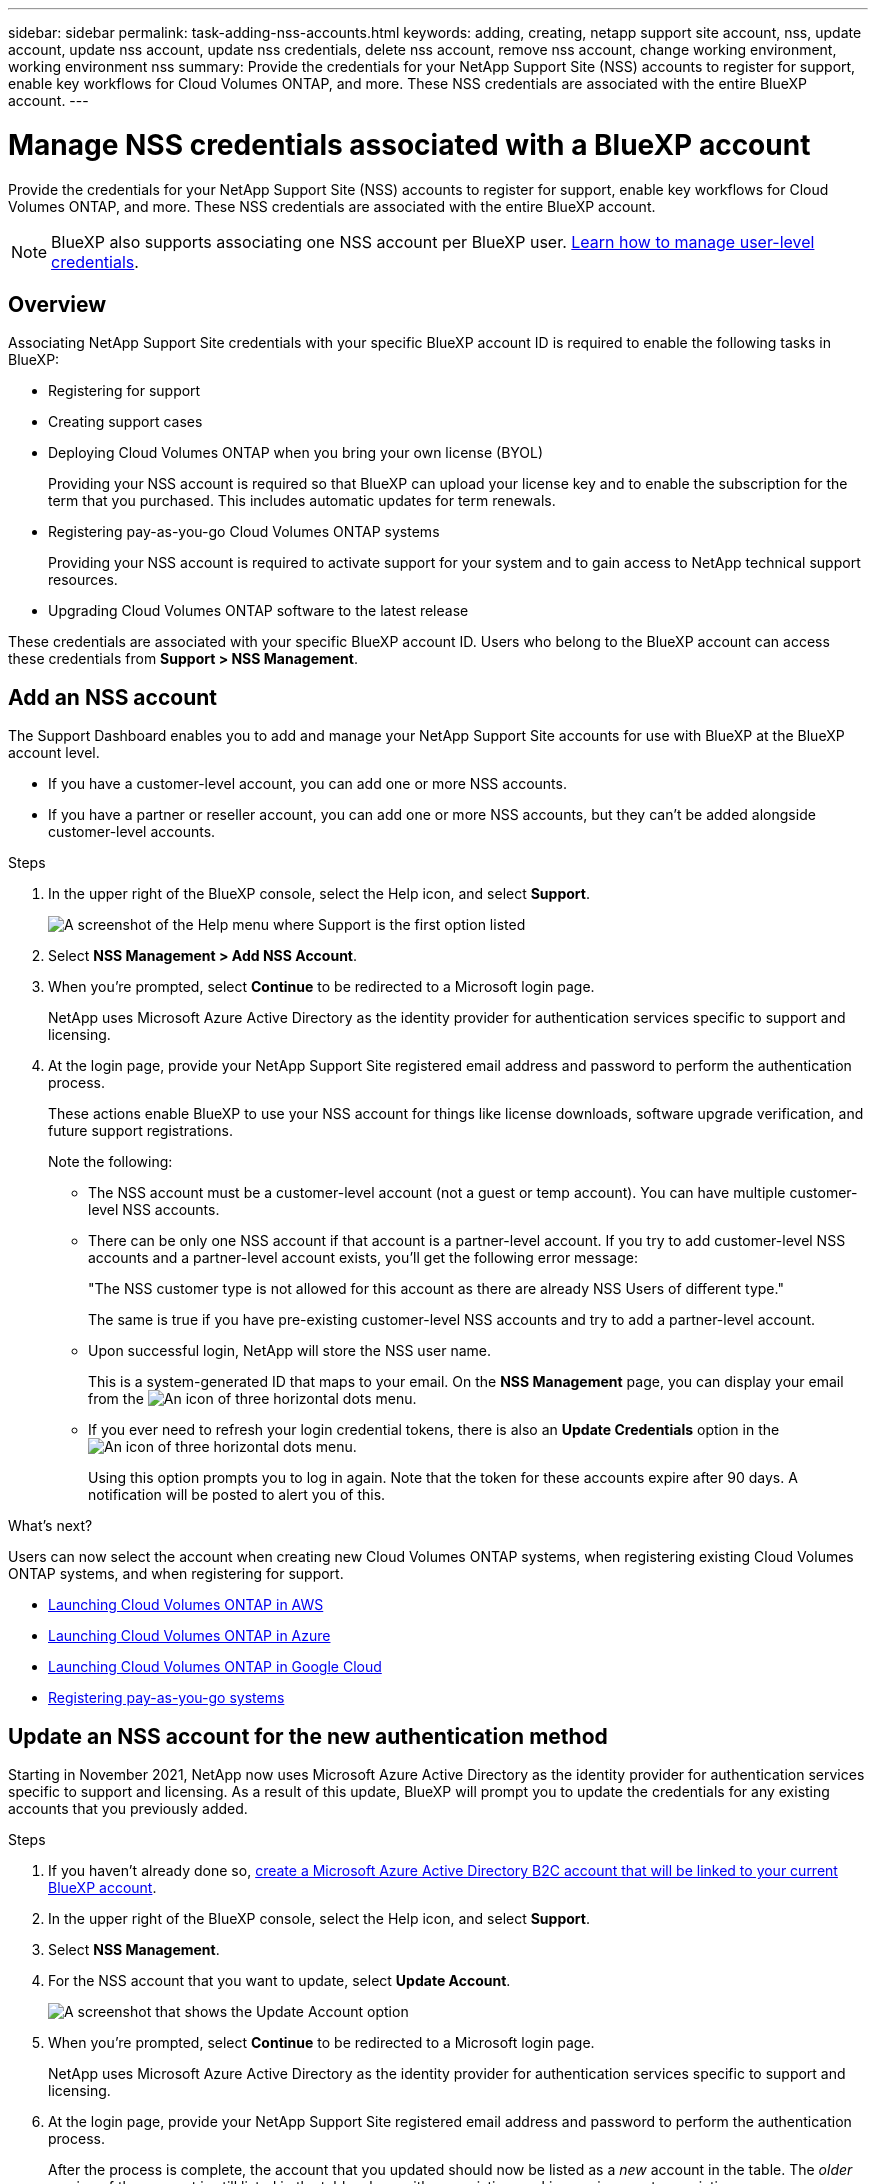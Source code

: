 ---
sidebar: sidebar
permalink: task-adding-nss-accounts.html
keywords: adding, creating, netapp support site account, nss, update account, update nss account, update nss credentials, delete nss account, remove nss account, change working environment, working environment nss
summary: Provide the credentials for your NetApp Support Site (NSS) accounts to register for support, enable key workflows for Cloud Volumes ONTAP, and more. These NSS credentials are associated with the entire BlueXP account.
---

= Manage NSS credentials associated with a BlueXP account
:hardbreaks:
:nofooter:
:icons: font
:linkattrs:
:imagesdir: ./media/

[.lead]
Provide the credentials for your NetApp Support Site (NSS) accounts to register for support, enable key workflows for Cloud Volumes ONTAP, and more. These NSS credentials are associated with the entire BlueXP account.

NOTE: BlueXP also supports associating one NSS account per BlueXP user. link:task-manage-user-credentials.html[Learn how to manage user-level credentials].

== Overview

Associating NetApp Support Site credentials with your specific BlueXP account ID is required to enable the following tasks in BlueXP:

* Registering for support

* Creating support cases

* Deploying Cloud Volumes ONTAP when you bring your own license (BYOL)
+
Providing your NSS account is required so that BlueXP can upload your license key and to enable the subscription for the term that you purchased. This includes automatic updates for term renewals.

* Registering pay-as-you-go Cloud Volumes ONTAP systems
+
Providing your NSS account is required to activate support for your system and to gain access to NetApp technical support resources.

* Upgrading Cloud Volumes ONTAP software to the latest release

These credentials are associated with your specific BlueXP account ID. Users who belong to the BlueXP account can access these credentials from *Support > NSS Management*.

== Add an NSS account

The Support Dashboard enables you to add and manage your NetApp Support Site accounts for use with BlueXP at the BlueXP account level.

* If you have a customer-level account, you can add one or more NSS accounts.

* If you have a partner or reseller account, you can add one or more NSS accounts, but they can't be added alongside customer-level accounts.

.Steps

. In the upper right of the BlueXP console, select the Help icon, and select *Support*.
+
image:https://raw.githubusercontent.com/NetAppDocs/cloud-manager-family/main/media/screenshot-help-support.png[A screenshot of the Help menu where Support is the first option listed]

. Select *NSS Management > Add NSS Account*.

. When you're prompted, select *Continue* to be redirected to a Microsoft login page.
+
NetApp uses Microsoft Azure Active Directory as the identity provider for authentication services specific to support and licensing.

. At the login page, provide your NetApp Support Site registered email address and password to perform the authentication process.
+
These actions enable BlueXP to use your NSS account for things like license downloads, software upgrade verification, and future support registrations.
+
Note the following:
+
* The NSS account must be a customer-level account (not a guest or temp account). You can have multiple customer-level NSS accounts.

* There can be only one NSS account if that account is a partner-level account. If you try to add customer-level NSS accounts and a partner-level account exists, you'll get the following error message:
+
"The NSS customer type is not allowed for this account as there are already NSS Users of different type."
+
The same is true if you have pre-existing customer-level NSS accounts and try to add a partner-level account.

* Upon successful login, NetApp will store the NSS user name. 
+
This is a system-generated ID that maps to your email. On the *NSS Management* page, you can display your email from the image:https://raw.githubusercontent.com/NetAppDocs/cloud-manager-family/main/media/icon-nss-menu.png[An icon of three horizontal dots] menu.

* If you ever need to refresh your login credential tokens, there is also an *Update Credentials* option in the image:https://raw.githubusercontent.com/NetAppDocs/cloud-manager-family/main/media/icon-nss-menu.png[An icon of three horizontal dots] menu. 
+
Using this option prompts you to log in again. Note that the token for these accounts expire after 90 days. A notification will be posted to alert you of this.

.What's next?

Users can now select the account when creating new Cloud Volumes ONTAP systems, when registering existing Cloud Volumes ONTAP systems, and when registering for support.

* https://docs.netapp.com/us-en/cloud-manager-cloud-volumes-ontap/task-deploying-otc-aws.html[Launching Cloud Volumes ONTAP in AWS^]
* https://docs.netapp.com/us-en/cloud-manager-cloud-volumes-ontap/task-deploying-otc-azure.html[Launching Cloud Volumes ONTAP in Azure^]
* https://docs.netapp.com/us-en/cloud-manager-cloud-volumes-ontap/task-deploying-gcp.html[Launching Cloud Volumes ONTAP in Google Cloud^]
* https://docs.netapp.com/us-en/cloud-manager-cloud-volumes-ontap/task-registering.html[Registering pay-as-you-go systems^]

== Update an NSS account for the new authentication method

Starting in November 2021, NetApp now uses Microsoft Azure Active Directory as the identity provider for authentication services specific to support and licensing. As a result of this update, BlueXP will prompt you to update the credentials for any existing accounts that you previously added.

.Steps

. If you haven't already done so, https://kb.netapp.com/Advice_and_Troubleshooting/Miscellaneous/FAQs_for_NetApp_adoption_of_MS_Azure_AD_B2C_for_login[create a Microsoft Azure Active Directory B2C account that will be linked to your current BlueXP account^].

. In the upper right of the BlueXP console, select the Help icon, and select *Support*.

. Select *NSS Management*.

. For the NSS account that you want to update, select *Update Account*.
+
image:screenshot-nss-update-account.png[A screenshot that shows the Update Account option]

. When you're prompted, select *Continue* to be redirected to a Microsoft login page.
+
NetApp uses Microsoft Azure Active Directory as the identity provider for authentication services specific to support and licensing.

. At the login page, provide your NetApp Support Site registered email address and password to perform the authentication process.
+
After the process is complete, the account that you updated should now be listed as a _new_ account in the table. The _older_ version of the account is still listed in the table, along with any existing working environment associations.

. If existing Cloud Volumes ONTAP working environments are attached to the older version of the account, follow the steps below to <<Attach a working environment to a different NSS account,attach those working environments to a different NSS account>>.

. Go to the older version of the NSS account, select image:icon-action.png["An icon that is three side-by-side dots"] and then select *Delete*.

== Update NSS credentials

You'll need to update the credentials for your NSS accounts in BlueXP when either of the following happens:

* You change the credentials for the account
* The refresh token associated with your account expires after 3 months

.Steps

. In the upper right of the BlueXP console, select the Help icon, and select *Support*.

. Select *NSS Management*.

. For the NSS account that you want to update, select image:icon-action.png["An icon that is three side-by-side dots"] and then select *Update Credentials*.
+
image:screenshot-nss-update-credentials.png[A screenshot that shows the action menu for a NetApp Support Site account which includes the ability to choose the Delete option.]

. When you're prompted, select *Continue* to be redirected to a Microsoft login page.
+
NetApp uses Microsoft Azure Active Directory as the identity provider for authentication services specific to support and licensing.

. At the login page, provide your NetApp Support Site registered email address and password to perform the authentication process.

== Attach a working environment to a different NSS account

If your organization has multiple NetApp Support Site accounts, you can change which account is associated with a Cloud Volumes ONTAP system.

This feature is only supported with NSS accounts that are configured to use Microsoft Azure AD adopted by NetApp for identity management. Before you can use this feature, you need select *Add NSS Account* or *Update Account*.

.Steps

. In the upper right of the BlueXP console, select the Help icon, and select *Support*.

. Select *NSS Management*.

. Complete the following steps to change the NSS account:

.. Expand the row for the NetApp Support Site account that the working environment is currently associated with.

.. For the working environment that you want to change the association for, select image:icon-action.png["An icon that is three side-by-side dots"]

.. Select *Change to a different NSS account*.
+
image:screenshot-nss-change-account.png[A screenshot that shows the action menu for a working environment that is associated with a NetApp Support Site account.]

.. Select the account and then select *Save*.

== Display the email address for an NSS account

Now that NetApp Support Site accounts use Microsoft Azure Active Directory for authentication services, the NSS user name that displays in BlueXP is typically an identifier generated by Azure AD. As a result, you might not immediately know the email address associated with that account. But BlueXP has an option to show you the associated email address.

TIP: When you go to the NSS Management page, BlueXP generates a token for each account in the table. That token includes information about the associated email address. The token is then removed when you leave the page. The information is never cached, which helps protect your privacy.

.Steps

. In the upper right of the BlueXP console, select the Help icon, and select *Support*.

. Select *NSS Management*.

. For the NSS account that you want to update, select image:icon-action.png["An icon that is three side-by-side dots"] and then select *Display Email Address*.
+
image:screenshot-nss-display-email.png[A screenshot that shows the action menu for a NetApp Support Site account which includes the ability to display the email address.]

.Result

BlueXP displays the NetApp Support Site user name and the associated email address. You can use the copy button to copy the email address.

== Remove an NSS account

Delete any of the NSS accounts that you no longer want to use with BlueXP.

Note that you can't delete an account that is currently associated with a Cloud Volumes ONTAP working environment. You first need to <<Attach a working environment to a different NSS account,attach those working environments to a different NSS account>>.

.Steps

. In the upper right of the BlueXP console, select the Help icon, and select *Support*.

. Select *NSS Management*.

. For the NSS account that you want to delete, select image:icon-action.png["An icon that is three side-by-side dots"] and then select *Delete*.
+
image:screenshot-nss-delete.png[A screenshot that shows the action menu for a NetApp Support Site account which includes the ability to choose the Delete option.]

. Select *Delete* to confirm.
